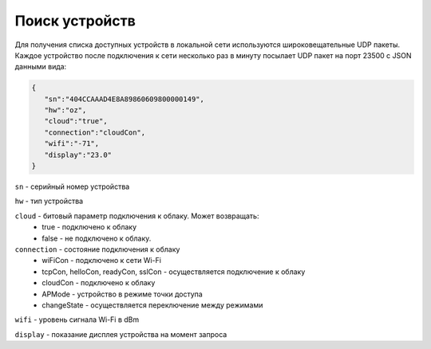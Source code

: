 Поиск устройств
~~~~~~~~~~~~~~~

Для получения списка доступных устройств в локальной сети используются широковещательные UDP пакеты. Каждое устройство после подключения к сети несколько раз в минуту посылает UDP пакет на порт 23500 с JSON данными вида:

.. code-block:: json

   {
      "sn":"404CCAAAD4E8A89860609800000149",
      "hw":"oz",
      "cloud":"true",
      "connection":"cloudCon",
      "wifi":"-71",
      "display":"23.0"
   }

``sn`` - серийный номер устройства

``hw`` - тип устройства

``cloud`` - битовый параметр подключения к облаку. Может возвращать:
	* true - подключено к облаку
	* false - не подключено к облаку. 

``connection`` - состояние подключения к облаку   
   * wiFiCon - подключено к сети Wi-Fi
   * tcpCon, helloCon, readyCon, sslCon - осуществляется подключение к облаку 
   * cloudCon - подключено к облаку
   * APMode - устройство в режиме точки доступа
   * changeState - осуществляется переключение между режимами

``wifi`` - уровень сигнала Wi-Fi в dBm

``display`` - показание дисплея устройства на момент запроса

